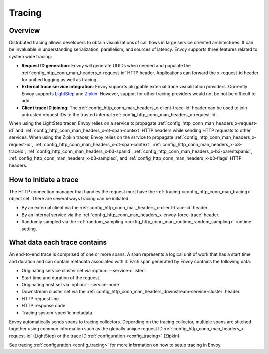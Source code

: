 .. _arch_overview_tracing:

Tracing
=======

Overview
--------
Distributed tracing allows developers to obtain visualizations of call flows in large service
oriented architectures. It can be invaluable in understanding serialization, parallelism, and
sources of latency. Envoy supports three features related to system wide tracing:

* **Request ID generation**: Envoy will generate UUIDs when needed and populate the
  :ref:`config_http_conn_man_headers_x-request-id` HTTP header. Applications can forward the
  x-request-id header for unified logging as well as tracing.
* **External trace service integration**: Envoy supports pluggable external trace visualization
  providers. Currently Envoy supports `LightStep <http://lightstep.com/>`_ and `Zipkin <http://zipkin.io/>`_.
  However, support for other tracing providers would not be not be difficult to add.
* **Client trace ID joining**: The :ref:`config_http_conn_man_headers_x-client-trace-id` header can
  be used to join untrusted request IDs to the trusted internal
  :ref:`config_http_conn_man_headers_x-request-id`.

When using the LightStep tracer, Envoy relies on a service to propagate
:ref:`config_http_conn_man_headers_x-request-id` and
:ref:`config_http_conn_man_headers_x-ot-span-context` HTTP headers
while sending HTTP requests to other services. When using the Zipkin
tracer, Envoy relies on the service to
propagate :ref:`config_http_conn_man_headers_x-request-id`,
:ref:`config_http_conn_man_headers_x-ot-span-context`,
:ref:`config_http_conn_man_headers_x-b3-traceid`,
:ref:`config_http_conn_man_headers_x-b3-spanid`,
:ref:`config_http_conn_man_headers_x-b3-parentspanid`,
:ref:`config_http_conn_man_headers_x-b3-sampled`, and
:ref:`config_http_conn_man_headers_x-b3-flags` HTTP headers.

How to initiate a trace
-----------------------
The HTTP connection manager that handles the request must have the :ref:`tracing
<config_http_conn_man_tracing>` object set. There are several ways tracing can be
initiated:

* By an external client via the :ref:`config_http_conn_man_headers_x-client-trace-id`
  header.
* By an internal service via the :ref:`config_http_conn_man_headers_x-envoy-force-trace`
  header.
* Randomly sampled via the :ref:`random_sampling <config_http_conn_man_runtime_random_sampling>`
  runtime setting.

What data each trace contains
-----------------------------
An end-to-end trace is comprised of one or more spans. A
span represents a logical unit of work that has a start time and duration and can contain metadata
associated with it. Each span generated by Envoy contains the following data:

* Originating service cluster set via :option:`--service-cluster`.
* Start time and duration of the request.
* Originating host set via :option:`--service-node`.
* Downstream cluster set via the :ref:`config_http_conn_man_headers_downstream-service-cluster`
  header.
* HTTP request line.
* HTTP response code.
* Tracing system-specific metadata.

Envoy automatically sends spans to tracing collectors. Depending on the tracing collector,
multiple spans are stitched together using common information such as the globally unique
request ID :ref:`config_http_conn_man_headers_x-request-id` (LightStep) or
the trace ID :ref:`configuration <config_tracing>` (Zipkin).

See tracing :ref:`configuration <config_tracing>` for more information on
how to setup tracing in Envoy.
